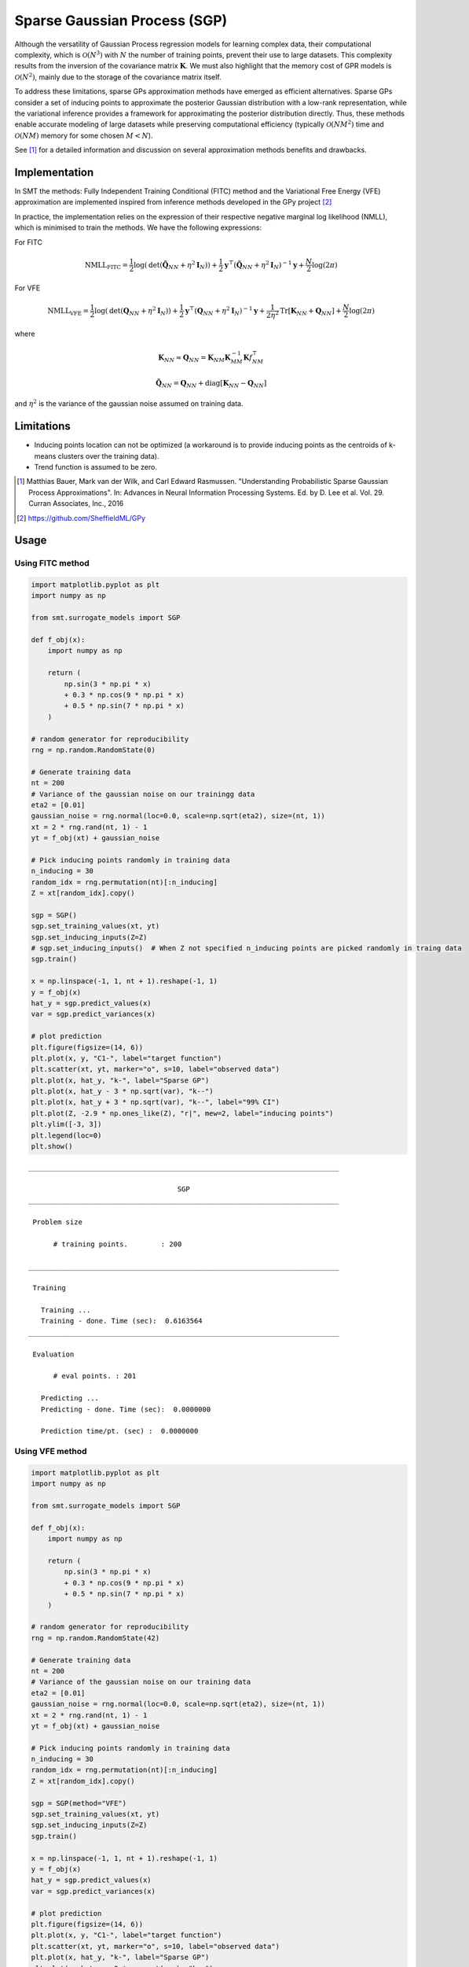 Sparse Gaussian Process (SGP)
=============================

Although the versatility of Gaussian Process regression models for learning complex data, their computational complexity, 
which is :math:`\mathcal{O}(N^3)` with :math:`N` the number of training points, prevent their use to large datasets. 
This complexity results from the inversion of the covariance matrix :math:`\mathbf{K}`. We must also highlight that the memory 
cost of GPR models is :math:`\mathcal{O}(N^2)`, mainly due to the storage of the covariance matrix itself.

To address these limitations, sparse GPs approximation methods have emerged as efficient alternatives. 
Sparse GPs consider a set of inducing points to approximate the posterior Gaussian distribution with a low-rank representation,
while the variational inference provides a framework for approximating the posterior distribution directly. 
Thus, these methods enable accurate modeling of large datasets while preserving computational efficiency 
(typically :math:`\mathcal{O}(NM^2)` time and :math:`\mathcal{O}(NM)` memory for some chosen :math:`M<N`). 

See [1]_ for a detailed information and discussion on several approximation methods benefits and drawbacks.

Implementation
--------------

In SMT the methods: Fully Independent Training Conditional (FITC) method and the Variational Free Energy (VFE) approximation
are implemented inspired from inference methods developed in the GPy project [2]_

In practice, the implementation relies on the expression of their respective negative marginal log
likelihood (NMLL), which is minimised to train the methods. We have the following expressions:

For FITC

.. math :: 
    \text{NMLL}_{\text{FITC}} = \frac{1}{2}\log\left(\text{det}\left(\tilde{\mathbf{Q}}_{NN} + \eta^2\mathbf{I}_N\right)\right) + \frac{1}{2}\mathbf{y}^\top\left(\tilde{\mathbf{Q}}_{NN} + \eta^2\mathbf{I}_N\right)^{-1}\mathbf{y} + \frac{N}{2}\log(2\pi)


For VFE

.. math :: 
    \text{NMLL}_{\text{VFE}} = \frac{1}{2}\log\left(\text{det}\left(\mathbf{Q}_{NN} + \eta^2\mathbf{I}_N\right)\right) + \frac{1}{2}\mathbf{y}^\top\left(\mathbf{Q}_{NN} + \eta^2\mathbf{I}_N\right)^{-1}\mathbf{y} + \frac{1}{2\eta^2}\text{Tr}\left[\mathbf{K}_{NN} + \mathbf{Q}_{NN} \right] + \frac{N}{2}\log(2\pi)

where

.. math ::

    \mathbf{K}_{NN} \approx \mathbf{Q}_{NN} = \mathbf{K}_{NM}\mathbf{K}_{MM}^{-1} \mathbf{K}f_{NM}^\top

    \tilde{\mathbf{Q}}_{NN} = \mathbf{Q}_{NN} + \text{diag}\left[\mathbf{K}_{NN} - \mathbf{Q}_{NN}\right]

and :math:`\eta^2` is the variance of the gaussian noise assumed on training data.

Limitations
-----------

* Inducing points location can not be optimized (a workaround is to provide inducing points as the centroids of k-means clusters over the training data).
* Trend function is assumed to be zero.


.. [1] Matthias Bauer, Mark van der Wilk, and Carl Edward Rasmussen. "Understanding Probabilistic Sparse Gaussian Process Approximations". In: Advances in Neural Information Processing Systems. Ed. by D. Lee et al. Vol. 29. Curran Associates, Inc., 2016

.. [2] https://github.com/SheffieldML/GPy


Usage
-----

Using FITC method
^^^^^^^^^^^^^^^^^

.. code-block:: python

  import matplotlib.pyplot as plt
  import numpy as np
  
  from smt.surrogate_models import SGP
  
  def f_obj(x):
      import numpy as np
  
      return (
          np.sin(3 * np.pi * x)
          + 0.3 * np.cos(9 * np.pi * x)
          + 0.5 * np.sin(7 * np.pi * x)
      )
  
  # random generator for reproducibility
  rng = np.random.RandomState(0)
  
  # Generate training data
  nt = 200
  # Variance of the gaussian noise on our trainingg data
  eta2 = [0.01]
  gaussian_noise = rng.normal(loc=0.0, scale=np.sqrt(eta2), size=(nt, 1))
  xt = 2 * rng.rand(nt, 1) - 1
  yt = f_obj(xt) + gaussian_noise
  
  # Pick inducing points randomly in training data
  n_inducing = 30
  random_idx = rng.permutation(nt)[:n_inducing]
  Z = xt[random_idx].copy()
  
  sgp = SGP()
  sgp.set_training_values(xt, yt)
  sgp.set_inducing_inputs(Z=Z)
  # sgp.set_inducing_inputs()  # When Z not specified n_inducing points are picked randomly in traing data
  sgp.train()
  
  x = np.linspace(-1, 1, nt + 1).reshape(-1, 1)
  y = f_obj(x)
  hat_y = sgp.predict_values(x)
  var = sgp.predict_variances(x)
  
  # plot prediction
  plt.figure(figsize=(14, 6))
  plt.plot(x, y, "C1-", label="target function")
  plt.scatter(xt, yt, marker="o", s=10, label="observed data")
  plt.plot(x, hat_y, "k-", label="Sparse GP")
  plt.plot(x, hat_y - 3 * np.sqrt(var), "k--")
  plt.plot(x, hat_y + 3 * np.sqrt(var), "k--", label="99% CI")
  plt.plot(Z, -2.9 * np.ones_like(Z), "r|", mew=2, label="inducing points")
  plt.ylim([-3, 3])
  plt.legend(loc=0)
  plt.show()
  
::

  ___________________________________________________________________________
     
                                      SGP
  ___________________________________________________________________________
     
   Problem size
     
        # training points.        : 200
     
  ___________________________________________________________________________
     
   Training
     
     Training ...
     Training - done. Time (sec):  0.6163564
  ___________________________________________________________________________
     
   Evaluation
     
        # eval points. : 201
     
     Predicting ...
     Predicting - done. Time (sec):  0.0000000
     
     Prediction time/pt. (sec) :  0.0000000
     
  
.. figure:: sgp_Test_test_sgp_fitc.png
  :scale: 80 %
  :align: center

Using VFE method
^^^^^^^^^^^^^^^^

.. code-block:: python

  import matplotlib.pyplot as plt
  import numpy as np
  
  from smt.surrogate_models import SGP
  
  def f_obj(x):
      import numpy as np
  
      return (
          np.sin(3 * np.pi * x)
          + 0.3 * np.cos(9 * np.pi * x)
          + 0.5 * np.sin(7 * np.pi * x)
      )
  
  # random generator for reproducibility
  rng = np.random.RandomState(42)
  
  # Generate training data
  nt = 200
  # Variance of the gaussian noise on our training data
  eta2 = [0.01]
  gaussian_noise = rng.normal(loc=0.0, scale=np.sqrt(eta2), size=(nt, 1))
  xt = 2 * rng.rand(nt, 1) - 1
  yt = f_obj(xt) + gaussian_noise
  
  # Pick inducing points randomly in training data
  n_inducing = 30
  random_idx = rng.permutation(nt)[:n_inducing]
  Z = xt[random_idx].copy()
  
  sgp = SGP(method="VFE")
  sgp.set_training_values(xt, yt)
  sgp.set_inducing_inputs(Z=Z)
  sgp.train()
  
  x = np.linspace(-1, 1, nt + 1).reshape(-1, 1)
  y = f_obj(x)
  hat_y = sgp.predict_values(x)
  var = sgp.predict_variances(x)
  
  # plot prediction
  plt.figure(figsize=(14, 6))
  plt.plot(x, y, "C1-", label="target function")
  plt.scatter(xt, yt, marker="o", s=10, label="observed data")
  plt.plot(x, hat_y, "k-", label="Sparse GP")
  plt.plot(x, hat_y - 3 * np.sqrt(var), "k--")
  plt.plot(x, hat_y + 3 * np.sqrt(var), "k--", label="99% CI")
  plt.plot(Z, -2.9 * np.ones_like(Z), "r|", mew=2, label="inducing points")
  plt.ylim([-3, 3])
  plt.legend(loc=0)
  plt.show()
  
::

  ___________________________________________________________________________
     
                                      SGP
  ___________________________________________________________________________
     
   Problem size
     
        # training points.        : 200
     
  ___________________________________________________________________________
     
   Training
     
     Training ...
     Training - done. Time (sec):  0.5419903
  ___________________________________________________________________________
     
   Evaluation
     
        # eval points. : 201
     
     Predicting ...
     Predicting - done. Time (sec):  0.0156231
     
     Prediction time/pt. (sec) :  0.0000777
     
  
.. figure:: sgp_Test_test_sgp_vfe.png
  :scale: 80 %
  :align: center

Options
-------

.. list-table:: List of options
  :header-rows: 1
  :widths: 15, 10, 20, 20, 30
  :stub-columns: 0

  *  -  Option
     -  Default
     -  Acceptable values
     -  Acceptable types
     -  Description
  *  -  print_global
     -  True
     -  None
     -  ['bool']
     -  Global print toggle. If False, all printing is suppressed
  *  -  print_training
     -  True
     -  None
     -  ['bool']
     -  Whether to print training information
  *  -  print_prediction
     -  True
     -  None
     -  ['bool']
     -  Whether to print prediction information
  *  -  print_problem
     -  True
     -  None
     -  ['bool']
     -  Whether to print problem information
  *  -  print_solver
     -  True
     -  None
     -  ['bool']
     -  Whether to print solver information
  *  -  poly
     -  constant
     -  ['constant']
     -  ['str']
     -  Regression function type
  *  -  corr
     -  squar_exp
     -  ['squar_exp']
     -  ['str']
     -  Correlation function type
  *  -  pow_exp_power
     -  1.9
     -  None
     -  ['float']
     -  Power for the pow_exp kernel function (valid values in (0.0, 2.0]).                 This option is set automatically when corr option is squar, abs, or matern.
  *  -  categorical_kernel
     -  MixIntKernelType.CONT_RELAX
     -  [<MixIntKernelType.CONT_RELAX: 'CONT_RELAX'>, <MixIntKernelType.GOWER: 'GOWER'>, <MixIntKernelType.EXP_HOMO_HSPHERE: 'EXP_HOMO_HSPHERE'>, <MixIntKernelType.HOMO_HSPHERE: 'HOMO_HSPHERE'>, <MixIntKernelType.COMPOUND_SYMMETRY: 'COMPOUND_SYMMETRY'>]
     -  None
     -  The kernel to use for categorical inputs. Only for non continuous Kriging
  *  -  hierarchical_kernel
     -  MixHrcKernelType.ALG_KERNEL
     -  [<MixHrcKernelType.ALG_KERNEL: 'ALG_KERNEL'>, <MixHrcKernelType.ARC_KERNEL: 'ARC_KERNEL'>]
     -  None
     -  The kernel to use for mixed hierarchical inputs. Only for non continuous Kriging
  *  -  nugget
     -  2.220446049250313e-13
     -  None
     -  ['float']
     -  a jitter for numerical stability
  *  -  theta0
     -  [0.01]
     -  None
     -  ['list', 'ndarray']
     -  Initial hyperparameters
  *  -  theta_bounds
     -  [1e-06, 100.0]
     -  None
     -  ['list', 'ndarray']
     -  bounds for hyperparameters
  *  -  hyper_opt
     -  Cobyla
     -  ['Cobyla']
     -  ['str']
     -  Optimiser for hyperparameters optimisation
  *  -  eval_noise
     -  True
     -  [True, False]
     -  ['bool']
     -  Noise is always evaluated
  *  -  noise0
     -  [0.01]
     -  None
     -  ['list', 'ndarray']
     -  Gaussian noise on observed training data
  *  -  noise_bounds
     -  [2.220446049250313e-14, 10000000000.0]
     -  None
     -  ['list', 'ndarray']
     -  bounds for noise hyperparameters
  *  -  use_het_noise
     -  False
     -  [True, False]
     -  ['bool']
     -  heteroscedastic noise evaluation flag
  *  -  n_start
     -  10
     -  None
     -  ['int']
     -  number of optimizer runs (multistart method)
  *  -  xlimits
     -  None
     -  None
     -  ['list', 'ndarray']
     -  definition of a design space of float (continuous) variables: array-like of size nx x 2 (lower, upper bounds)
  *  -  design_space
     -  None
     -  None
     -  ['BaseDesignSpace', 'list', 'ndarray']
     -  definition of the (hierarchical) design space: use `smt.utils.design_space.DesignSpace` as the main API. Also accepts list of float variable bounds
  *  -  random_state
     -  41
     -  None
     -  ['NoneType', 'int', 'RandomState']
     -  Numpy RandomState object or seed number which controls random draws                 for internal optim (set by default to get reproductibility)
  *  -  method
     -  FITC
     -  ['FITC', 'VFE']
     -  ['str']
     -  Method used by sparse GP model
  *  -  n_inducing
     -  10
     -  None
     -  ['int']
     -  Number of inducing inputs
